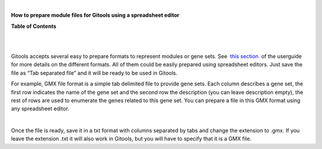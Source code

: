 | 

**How to prepare module files for Gitools using a spreadsheet editor**




**Table of Contents**

| 

| 

Gitools accepts several easy to prepare formats to represent modules or gene sets. See  `this section <UserGuide_LoadingData.rst>`__  of the userguide for more details on the different formats. All of them could be easily prepared using spreadsheet editors. Just save the file as “Tab separated file” and it will be ready to be used in Gitools.

For example, GMX file format is a simple tab delimited file to provide gene sets. Each column describes a gene set, the first row indicates the name of the gene set and the second row the description (you can leave description empty), the rest of rows are used to enumerate the genes related to this gene set. You can prepare a file in this GMX format using any spreadsheet editor.

| 

Once the file is ready, save it in a txt format with columns separated by tabs and change the extension to .gmx. If you leave the extension .txt it will also work in Gitools, but you will have to specify that it is a GMX file.
